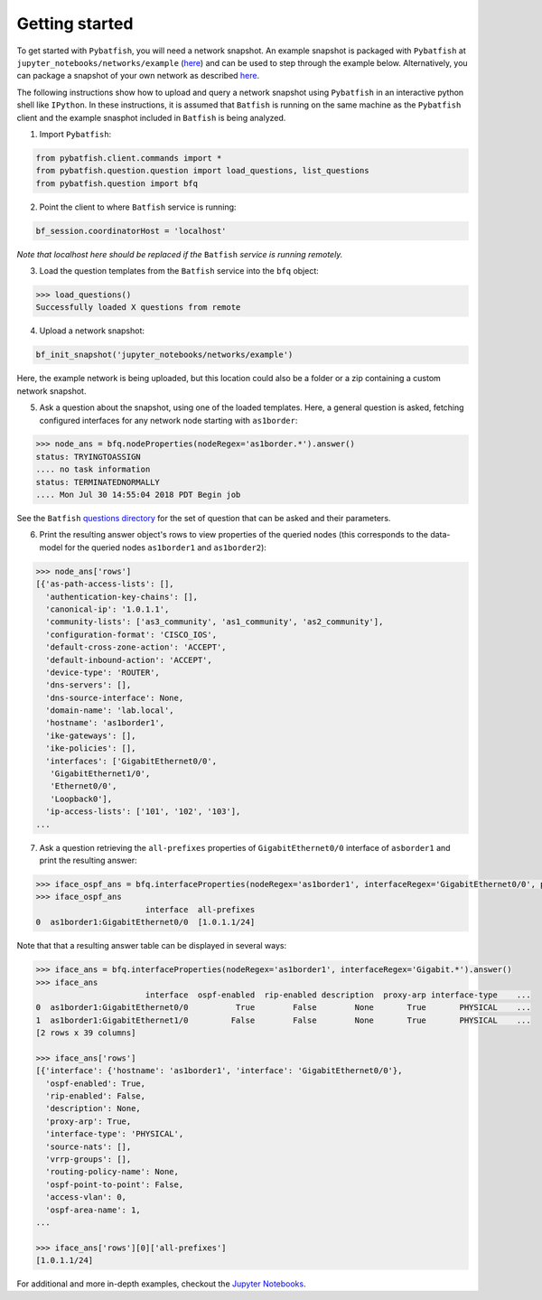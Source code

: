 Getting started
===============

To get started with ``Pybatfish``, you will need a network snapshot.  An example snapshot is packaged with ``Pybatfish`` at ``jupyter_notebooks/networks/example`` (`here <https://github.com/batfish/pybatfish/tree/master/jupyter_notebooks/networks/example>`_) and can be used to step through the example below.  Alternatively, you can package a snapshot of your own network as described `here <https://github.com/batfish/batfish/wiki/Packaging-snapshots-for-analysis>`_.

The following instructions show how to upload and query a network snapshot using ``Pybatfish`` in an interactive python shell like ``IPython``.  In these instructions, it is assumed that ``Batfish`` is running on the same machine as the ``Pybatfish`` client and the example snasphot included in ``Batfish`` is being analyzed.

1. Import ``Pybatfish``:

.. code-block:: python

    from pybatfish.client.commands import *
    from pybatfish.question.question import load_questions, list_questions
    from pybatfish.question import bfq


2. Point the client to where ``Batfish`` service is running:

.. code-block:: python

    bf_session.coordinatorHost = 'localhost'

*Note that localhost here should be replaced if the* ``Batfish`` *service is running remotely.*

3. Load the question templates from the ``Batfish`` service into the ``bfq`` object:

.. code-block:: python

    >>> load_questions()
    Successfully loaded X questions from remote

4. Upload a network snapshot:

.. code-block:: python

    bf_init_snapshot('jupyter_notebooks/networks/example')

Here, the example network is being uploaded, but this location could also be a folder or a zip containing a custom network snapshot.

5. Ask a question about the snapshot, using one of the loaded templates.  Here, a general question is asked, fetching configured interfaces for any network node starting with ``as1border``:

.. code-block:: python

    >>> node_ans = bfq.nodeProperties(nodeRegex='as1border.*').answer()
    status: TRYINGTOASSIGN
    .... no task information
    status: TERMINATEDNORMALLY
    .... Mon Jul 30 14:55:04 2018 PDT Begin job

See the ``Batfish`` `questions directory <https://github.com/batfish/batfish/tree/master/questions>`_ for the set of question that can be asked and their parameters.

6. Print the resulting answer object's rows to view properties of the queried nodes (this corresponds to the data-model for the queried nodes ``as1border1`` and ``as1border2``):

.. code-block:: python

    >>> node_ans['rows']
    [{'as-path-access-lists': [],
      'authentication-key-chains': [],
      'canonical-ip': '1.0.1.1',
      'community-lists': ['as3_community', 'as1_community', 'as2_community'],
      'configuration-format': 'CISCO_IOS',
      'default-cross-zone-action': 'ACCEPT',
      'default-inbound-action': 'ACCEPT',
      'device-type': 'ROUTER',
      'dns-servers': [],
      'dns-source-interface': None,
      'domain-name': 'lab.local',
      'hostname': 'as1border1',
      'ike-gateways': [],
      'ike-policies': [],
      'interfaces': ['GigabitEthernet0/0',
       'GigabitEthernet1/0',
       'Ethernet0/0',
       'Loopback0'],
      'ip-access-lists': ['101', '102', '103'],
    ...


7. Ask a question retrieving the ``all-prefixes`` properties of ``GigabitEthernet0/0`` interface of ``asborder1`` and print the resulting answer:

.. code-block:: python

    >>> iface_ospf_ans = bfq.interfaceProperties(nodeRegex='as1border1', interfaceRegex='GigabitEthernet0/0', propertySpec='all-prefixes').answer()
    >>> iface_ospf_ans
                           interface  all-prefixes
    0  as1border1:GigabitEthernet0/0  [1.0.1.1/24]

Note that that a resulting answer table can be displayed in several ways:

.. code-block:: python

    >>> iface_ans = bfq.interfaceProperties(nodeRegex='as1border1', interfaceRegex='Gigabit.*').answer()
    >>> iface_ans
                           interface  ospf-enabled  rip-enabled description  proxy-arp interface-type    ...
    0  as1border1:GigabitEthernet0/0          True        False        None       True       PHYSICAL    ...
    1  as1border1:GigabitEthernet1/0         False        False        None       True       PHYSICAL    ...
    [2 rows x 39 columns]

    >>> iface_ans['rows']
    [{'interface': {'hostname': 'as1border1', 'interface': 'GigabitEthernet0/0'},
      'ospf-enabled': True,
      'rip-enabled': False,
      'description': None,
      'proxy-arp': True,
      'interface-type': 'PHYSICAL',
      'source-nats': [],
      'vrrp-groups': [],
      'routing-policy-name': None,
      'ospf-point-to-point': False,
      'access-vlan': 0,
      'ospf-area-name': 1,
    ...

    >>> iface_ans['rows'][0]['all-prefixes']
    [1.0.1.1/24]


For additional and more in-depth examples, checkout the `Jupyter Notebooks <https://github.com/batfish/pybatfish/tree/master/jupyter_notebooks>`_.
